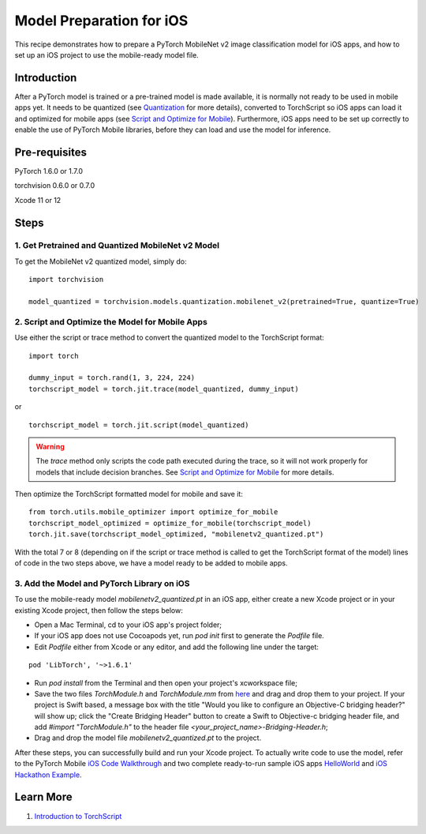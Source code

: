 Model Preparation for iOS
=========================

This recipe demonstrates how to prepare a PyTorch MobileNet v2 image classification model for iOS apps, and how to set up an iOS project to use the mobile-ready model file.

Introduction
------------

After a PyTorch model is trained or a pre-trained model is made available, it is normally not ready to be used in mobile apps yet.
It needs to be quantized (see `Quantization <../modelprep/quantization.html>`_ for more details), 
converted to TorchScript so iOS apps can load it and optimized for mobile apps (see `Script and Optimize for Mobile <../modelprep/scriptOptimizeMobile.html>`_).
Furthermore, iOS apps need to be set up correctly to enable the use of PyTorch Mobile libraries, before they can load and use the model for inference.

Pre-requisites
-----------------

PyTorch 1.6.0 or 1.7.0

torchvision 0.6.0 or 0.7.0

Xcode 11 or 12

Steps
-----

1. Get Pretrained and Quantized MobileNet v2 Model
^^^^^^^^^^^^^^^^^^^^^^^^^^^^^^^^^^^^^^^^^^^^^^^^^^

To get the MobileNet v2 quantized model, simply do:

::

    import torchvision

    model_quantized = torchvision.models.quantization.mobilenet_v2(pretrained=True, quantize=True)

2. Script and Optimize the Model for Mobile Apps
^^^^^^^^^^^^^^^^^^^^^^^^^^^^^^^^^^^^^^^^^^^^^^^^

Use either the script or trace method to convert the quantized model to the TorchScript format:

::

    import torch

    dummy_input = torch.rand(1, 3, 224, 224)
    torchscript_model = torch.jit.trace(model_quantized, dummy_input)

or

::

    torchscript_model = torch.jit.script(model_quantized)

.. warning::
    The `trace` method only scripts the code path executed during the trace, so it will not work properly for models that include decision branches.
    See `Script and Optimize for Mobile <../modelprep/scriptOptimizeMobile.html>`_ for more details.


Then optimize the TorchScript formatted model for mobile and save it:

::

    from torch.utils.mobile_optimizer import optimize_for_mobile
    torchscript_model_optimized = optimize_for_mobile(torchscript_model)
    torch.jit.save(torchscript_model_optimized, "mobilenetv2_quantized.pt")

With the total 7 or 8 (depending on if the script or trace method is called to get the TorchScript format of the model) lines of code in the two steps above,
we have a model ready to be added to mobile apps.

3. Add the Model and PyTorch Library on iOS
^^^^^^^^^^^^^^^^^^^^^^^^^^^^^^^^^^^^^^^^^^^

To use the mobile-ready model `mobilenetv2_quantized.pt` in an iOS app, either create a new Xcode project or in your existing Xcode project, then follow the steps below:

* Open a Mac Terminal, cd to your iOS app's project folder;

* If your iOS app does not use Cocoapods yet, run `pod init` first to generate the `Podfile` file.

* Edit `Podfile` either from Xcode or any editor, and add the following line under the target:

::

    pod 'LibTorch', '~>1.6.1'

* Run `pod install` from the Terminal and then open your project's xcworkspace file;

* Save the two files `TorchModule.h` and `TorchModule.mm` from `here <https://github.com/pytorch/ios-demo-app/tree/master/HelloWorld/HelloWorld/HelloWorld/TorchBridge>`_ and drag and drop them to your project. If your project is Swift based, a message box with the title "Would you like to configure an Objective-C bridging header?" will show up; click the "Create Bridging Header" button to create a Swift to Objective-c bridging header file, and add `#import "TorchModule.h"` to the header file `<your_project_name>-Bridging-Header.h`;

* Drag and drop the model file `mobilenetv2_quantized.pt` to the project.

After these steps, you can successfully build and run your Xcode project. To actually write code to use the model, refer to the PyTorch Mobile `iOS Code Walkthrough <../quickstarts/iosquickstart.html#code-walkthrough>`_ and two complete ready-to-run sample iOS apps `HelloWorld <https://github.com/pytorch/ios-demo-app/tree/master/HelloWorld>`_ and `iOS Hackathon Example <https://github.com/pytorch/workshops/tree/master/PTMobileWalkthruIOS>`_.


Learn More
----------

1. `Introduction to TorchScript <https://pytorch.org/tutorials/beginner/Intro_to_TorchScript_tutorial.html>`_
